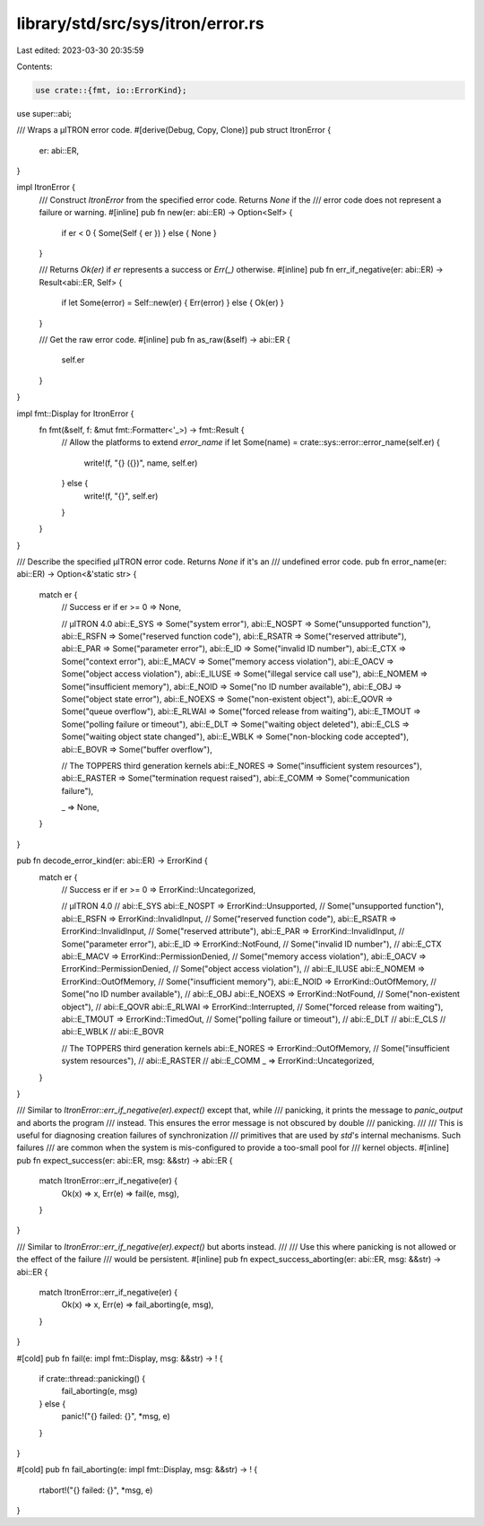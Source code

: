 library/std/src/sys/itron/error.rs
==================================

Last edited: 2023-03-30 20:35:59

Contents:

.. code-block:: rs

    use crate::{fmt, io::ErrorKind};

use super::abi;

/// Wraps a μITRON error code.
#[derive(Debug, Copy, Clone)]
pub struct ItronError {
    er: abi::ER,
}

impl ItronError {
    /// Construct `ItronError` from the specified error code. Returns `None` if the
    /// error code does not represent a failure or warning.
    #[inline]
    pub fn new(er: abi::ER) -> Option<Self> {
        if er < 0 { Some(Self { er }) } else { None }
    }

    /// Returns `Ok(er)` if `er` represents a success or `Err(_)` otherwise.
    #[inline]
    pub fn err_if_negative(er: abi::ER) -> Result<abi::ER, Self> {
        if let Some(error) = Self::new(er) { Err(error) } else { Ok(er) }
    }

    /// Get the raw error code.
    #[inline]
    pub fn as_raw(&self) -> abi::ER {
        self.er
    }
}

impl fmt::Display for ItronError {
    fn fmt(&self, f: &mut fmt::Formatter<'_>) -> fmt::Result {
        // Allow the platforms to extend `error_name`
        if let Some(name) = crate::sys::error::error_name(self.er) {
            write!(f, "{} ({})", name, self.er)
        } else {
            write!(f, "{}", self.er)
        }
    }
}

/// Describe the specified μITRON error code. Returns `None` if it's an
/// undefined error code.
pub fn error_name(er: abi::ER) -> Option<&'static str> {
    match er {
        // Success
        er if er >= 0 => None,

        // μITRON 4.0
        abi::E_SYS => Some("system error"),
        abi::E_NOSPT => Some("unsupported function"),
        abi::E_RSFN => Some("reserved function code"),
        abi::E_RSATR => Some("reserved attribute"),
        abi::E_PAR => Some("parameter error"),
        abi::E_ID => Some("invalid ID number"),
        abi::E_CTX => Some("context error"),
        abi::E_MACV => Some("memory access violation"),
        abi::E_OACV => Some("object access violation"),
        abi::E_ILUSE => Some("illegal service call use"),
        abi::E_NOMEM => Some("insufficient memory"),
        abi::E_NOID => Some("no ID number available"),
        abi::E_OBJ => Some("object state error"),
        abi::E_NOEXS => Some("non-existent object"),
        abi::E_QOVR => Some("queue overflow"),
        abi::E_RLWAI => Some("forced release from waiting"),
        abi::E_TMOUT => Some("polling failure or timeout"),
        abi::E_DLT => Some("waiting object deleted"),
        abi::E_CLS => Some("waiting object state changed"),
        abi::E_WBLK => Some("non-blocking code accepted"),
        abi::E_BOVR => Some("buffer overflow"),

        // The TOPPERS third generation kernels
        abi::E_NORES => Some("insufficient system resources"),
        abi::E_RASTER => Some("termination request raised"),
        abi::E_COMM => Some("communication failure"),

        _ => None,
    }
}

pub fn decode_error_kind(er: abi::ER) -> ErrorKind {
    match er {
        // Success
        er if er >= 0 => ErrorKind::Uncategorized,

        // μITRON 4.0
        // abi::E_SYS
        abi::E_NOSPT => ErrorKind::Unsupported, // Some("unsupported function"),
        abi::E_RSFN => ErrorKind::InvalidInput, // Some("reserved function code"),
        abi::E_RSATR => ErrorKind::InvalidInput, // Some("reserved attribute"),
        abi::E_PAR => ErrorKind::InvalidInput,  // Some("parameter error"),
        abi::E_ID => ErrorKind::NotFound,       // Some("invalid ID number"),
        // abi::E_CTX
        abi::E_MACV => ErrorKind::PermissionDenied, // Some("memory access violation"),
        abi::E_OACV => ErrorKind::PermissionDenied, // Some("object access violation"),
        // abi::E_ILUSE
        abi::E_NOMEM => ErrorKind::OutOfMemory, // Some("insufficient memory"),
        abi::E_NOID => ErrorKind::OutOfMemory,  // Some("no ID number available"),
        // abi::E_OBJ
        abi::E_NOEXS => ErrorKind::NotFound, // Some("non-existent object"),
        // abi::E_QOVR
        abi::E_RLWAI => ErrorKind::Interrupted, // Some("forced release from waiting"),
        abi::E_TMOUT => ErrorKind::TimedOut,    // Some("polling failure or timeout"),
        // abi::E_DLT
        // abi::E_CLS
        // abi::E_WBLK
        // abi::E_BOVR

        // The TOPPERS third generation kernels
        abi::E_NORES => ErrorKind::OutOfMemory, // Some("insufficient system resources"),
        // abi::E_RASTER
        // abi::E_COMM
        _ => ErrorKind::Uncategorized,
    }
}

/// Similar to `ItronError::err_if_negative(er).expect()` except that, while
/// panicking, it prints the message to `panic_output` and aborts the program
/// instead. This ensures the error message is not obscured by double
/// panicking.
///
/// This is useful for diagnosing creation failures of synchronization
/// primitives that are used by `std`'s internal mechanisms. Such failures
/// are common when the system is mis-configured to provide a too-small pool for
/// kernel objects.
#[inline]
pub fn expect_success(er: abi::ER, msg: &&str) -> abi::ER {
    match ItronError::err_if_negative(er) {
        Ok(x) => x,
        Err(e) => fail(e, msg),
    }
}

/// Similar to `ItronError::err_if_negative(er).expect()` but aborts instead.
///
/// Use this where panicking is not allowed or the effect of the failure
/// would be persistent.
#[inline]
pub fn expect_success_aborting(er: abi::ER, msg: &&str) -> abi::ER {
    match ItronError::err_if_negative(er) {
        Ok(x) => x,
        Err(e) => fail_aborting(e, msg),
    }
}

#[cold]
pub fn fail(e: impl fmt::Display, msg: &&str) -> ! {
    if crate::thread::panicking() {
        fail_aborting(e, msg)
    } else {
        panic!("{} failed: {}", *msg, e)
    }
}

#[cold]
pub fn fail_aborting(e: impl fmt::Display, msg: &&str) -> ! {
    rtabort!("{} failed: {}", *msg, e)
}


